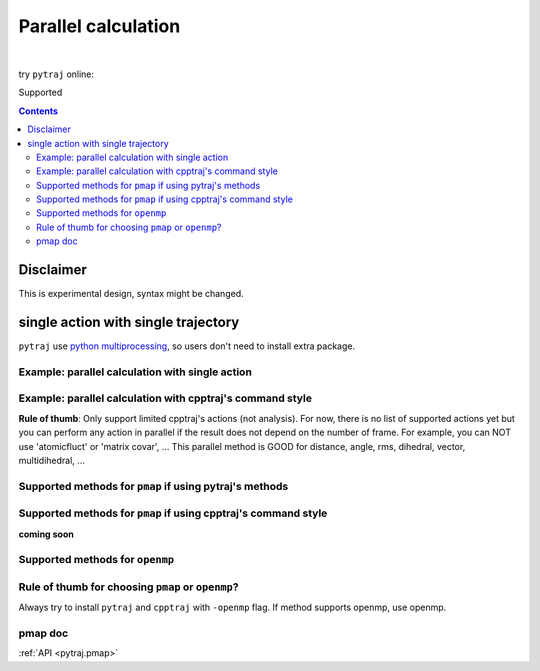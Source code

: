 .. _parallel:

Parallel calculation
====================

| 

try ``pytraj`` online:

.. image:: http://mybinder.org/badge.svg
   :target: http://mybinder.org/repo/hainm/notebook-pytraj

Supported

.. contents::

.. ipython:: python
    :suppress:

    import numpy as np
    import pytraj as pt
    traj = pt.iterload('data/tz2.ortho.nc', 'data/tz2.ortho.parm7')
    np.set_printoptions(precision=4, suppress=True)

Disclaimer
----------

This is experimental design, syntax might be changed.

single action with single trajectory
------------------------------------

``pytraj`` use `python multiprocessing <https://docs.python.org/3/library/multiprocessing.html>`_, so users don't need to install extra package.

Example: parallel calculation with single action
~~~~~~~~~~~~~~~~~~~~~~~~~~~~~~~~~~~~~~~~~~~~~~~~

.. ipython:: python

    import pytraj as pt
    traj = pt.iterload('data/tz2.ortho.nc', 'data/tz2.ortho.parm7')
    pt.pmap(pt.radgyr, traj, n_cores=4)
    # auto-join the data
    pt.pmap(pt.radgyr, traj, n_cores=4, dtype='dict')

Example: parallel calculation with cpptraj's command style
~~~~~~~~~~~~~~~~~~~~~~~~~~~~~~~~~~~~~~~~~~~~~~~~~~~~~~~~~~

**Rule of thumb**: Only support limited cpptraj's actions (not analysis). For now, there
is no list of supported actions yet but you can perform any action in parallel if the
result does not depend on the number of frame. For example, you can NOT use 'atomicfluct'
or 'matrix covar', ... This parallel method is GOOD for distance, angle, rms, dihedral,
vector, multidihedral, ...

.. ipython:: python

    # perform autoimage, then rmsfit to 1st frame
    # create a reference
    ref = traj[0]
    ref
    # need to explicitly do autoimage to reproduce cpptraj's serial run
    # since `ref` is a single Frame, we need to provide Topology for `pt.autoimage`
    pt.autoimage(ref, top=traj.top)
    # add to reference list
    reflist = [ref, ]
    # need to explicitly specify reference by using 'refindex'
    # 'refindex 0' is equal to 'reflist[0]' and so on.
    # we need to explicitly specify the index so pytraj can correctly send the reference to different cores.
    pt.pmap(['autoimage', 'rms refindex 0', 'distance :3 :8', 'multidihedral phi psi resrange 3-5'], traj, ref=reflist, n_cores=4)

    # compare to cpptraj's serial run
    state = pt.load_cpptraj_state('''
    parm tz2.ortho.parm7
    trajin tz2.ortho.nc
    autoimage
    rms
    distance :3 :8
    multidihedral phi psi resrange 3-5
    ''')
    state.run()
    # pull output from state.data
    # since cpptraj store Topology in `state.data`, we need to skip it
    state.data[1:].to_dict()


Supported methods for ``pmap`` if using pytraj's methods
~~~~~~~~~~~~~~~~~~~~~~~~~~~~~~~~~~~~~~~~~~~~~~~~~~~~~~~~

.. ipython:: python
    :suppress:

    import pytraj as pt
    from pytraj import matrix, vector, nmr
    from itertools import chain
    method_list_pmap = []
    method_list_openmp = []

    for method_str in chain(dir(pt), dir(matrix), dir(vector), dir(nmr)):
        try:
            method = getattr(pt, method_str)
            if hasattr(method, '_is_parallelizable') and method._is_parallelizable:
                method_list_pmap.append(method)
            if hasattr(method, '_openmp_capability') and method._openmp_capability:
                method_list_openmp.append(method)
        except AttributeError:
            pass

    pmap_ = []
    for method in set(method_list_pmap):
        name = str(method).split()[1]
        #if 'calc_' in name:
        #    name = name.split('calc_')[-1]
        pmap_.append(name)
    supported_pmap_methods = sorted(pmap_)

    openmp_ = []
    for method in set(method_list_openmp):
        name = str(method).split()[1]
        #if 'calc_' in name:
        #    name = name.split('calc_')[-1]
        openmp_.append(name)
    supported_openmp_methods = sorted(openmp_)


.. ipython:: python

    for method in supported_pmap_methods:
        print(method)

Supported methods for ``pmap`` if using cpptraj's command style
~~~~~~~~~~~~~~~~~~~~~~~~~~~~~~~~~~~~~~~~~~~~~~~~~~~~~~~~~~~~~~~

**coming soon**


Supported methods for ``openmp``
~~~~~~~~~~~~~~~~~~~~~~~~~~~~~~~~

.. ipython:: python

    for method in supported_openmp_methods:
        print(method)
    print("")


Rule of thumb for choosing ``pmap`` or ``openmp``?
~~~~~~~~~~~~~~~~~~~~~~~~~~~~~~~~~~~~~~~~~~~~~~~~~~

Always try to install ``pytraj`` and ``cpptraj`` with ``-openmp`` flag.
If method supports openmp, use openmp.

pmap doc
~~~~~~~~

:ref:`API <pytraj.pmap>`
